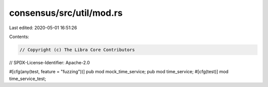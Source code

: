 consensus/src/util/mod.rs
=========================

Last edited: 2020-05-01 16:51:26

Contents:

.. code-block:: rs

    // Copyright (c) The Libra Core Contributors
// SPDX-License-Identifier: Apache-2.0

#[cfg(any(test, feature = "fuzzing"))]
pub mod mock_time_service;
pub mod time_service;
#[cfg(test)]
mod time_service_test;


